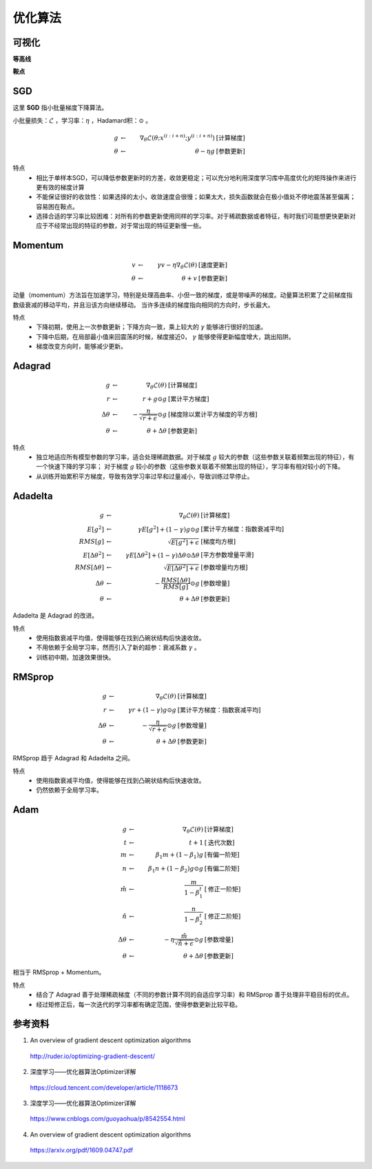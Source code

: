 优化算法
==============


可视化
------------

**等高线**

.. image:: ./08_contours_evaluation_optimizers.gif
  :align: center
  :width: 500


**鞍点**

.. image:: ./08_saddle_point_evaluation_optimizers.gif
  :align: center
  :width: 600


SGD
-----------------

这里 **SGD** 指小批量梯度下降算法。

小批量损失：:math:`\mathcal{L}` ，学习率：:math:`\eta` ，Hadamard积：:math:`\odot` 。

.. math::

  g & \leftarrow &\ \nabla_{\theta} \mathcal{L} (\theta; x^{(i:i+n)}; y^{(i:i+n)}) &\  [\text{计算梯度}] \\
  \theta & \leftarrow &\  \theta - \eta g &\  [\text{参数更新}]

特点
  - 相比于单样本SGD，可以降低参数更新时的方差，收敛更稳定；可以充分地利用深度学习库中高度优化的矩阵操作来进行更有效的梯度计算

  - 不能保证很好的收敛性：如果选择的太小，收敛速度会很慢；如果太大，损失函数就会在极小值处不停地震荡甚至偏离；容易困在鞍点。

  - 选择合适的学习率比较困难：对所有的参数更新使用同样的学习率。对于稀疏数据或者特征，有时我们可能想更快更新对应于不经常出现的特征的参数，对于常出现的特征更新慢一些。

Momentum
--------------

.. math::

  v & \leftarrow &\  \gamma v - \eta \nabla_{\theta} \mathcal{L}(\theta) &\  [\text{速度更新}] \\
  \theta & \leftarrow &\  \theta + v &\ [\text{参数更新}]

动量（momentum）方法旨在加速学习，特别是处理高曲率、小但一致的梯度，或是带噪声的梯度。动量算法积累了之前梯度指数级衰减的移动平均，并且沿该方向继续移动。
当许多连续的梯度指向相同的方向时，步长最大。

特点
 - 下降初期，使用上一次参数更新；下降方向一致，乘上较大的 :math:`\gamma` 能够进行很好的加速。

 - 下降中后期，在局部最小值来回震荡的时候，梯度接近0， :math:`\gamma` 能够使得更新幅度增大，跳出陷阱。

 - 梯度改变方向时，能够减少更新。


Adagrad
-------------

.. math::

  g & \leftarrow &\ \nabla_{\theta} \mathcal{L}(\theta) &\  [\text{计算梯度}] \\
  r & \leftarrow &\ r + g \odot g &\  [\text{累计平方梯度}] \\
  \Delta \theta & \leftarrow &\ - \frac{\eta}{\sqrt{r+\epsilon}} \odot g &\  [\text{梯度除以累计平方梯度的平方根}] \\
  \theta & \leftarrow &\  \theta + \Delta \theta &\ [\text{参数更新}]


特点
  - 独立地适应所有模型参数的学习率，适合处理稀疏数据。对于梯度 :math:`g` 较大的参数（这些参数关联着频繁出现的特征），有一个快速下降的学习率；
    对于梯度 :math:`g` 较小的参数（这些参数关联着不频繁出现的特征），学习率有相对较小的下降。

  - 从训练开始累积平方梯度，导致有效学习率过早和过量减小，导致训练过早停止。


Adadelta
--------------

.. math::

  g & \leftarrow &\ \nabla_{\theta} \mathcal{L}(\theta) &\  [\text{计算梯度}] \\
  E[g^2] & \leftarrow &\ \gamma E[g^2] + (1 - \gamma) g \odot g  &\  [\text{累计平方梯度：指数衰减平均}] \\
  RMS[g] & \leftarrow &\ \sqrt{E[g^2] + \epsilon} &\  [\text{梯度均方根}] \\
  E[\Delta \theta^2] & \leftarrow &\ \gamma E[\Delta \theta^2] + (1 - \gamma) \Delta \theta \odot \Delta \theta  &\  [\text{平方参数增量平滑}] \\
  RMS[\Delta \theta] & \leftarrow &\ \sqrt{E[\Delta \theta^2] + \epsilon} &\  [\text{参数增量均方根}] \\
  \Delta \theta & \leftarrow &\  - \frac{RMS[\Delta \theta]}{RMS[g]} \odot g  &\ [\text{参数增量}] \\
  \theta & \leftarrow &\  \theta + \Delta \theta &\ [\text{参数更新}]

Adadelta 是 Adagrad 的改进。

特点
  - 使用指数衰减平均值，使得能够在找到凸碗状结构后快速收敛。

  - 不用依赖于全局学习率，然而引入了新的超参：衰减系数 :math:`\gamma` 。

  - 训练初中期，加速效果很快。


RMSprop
-----------------

.. math::

  g & \leftarrow &\ \nabla_{\theta} \mathcal{L}(\theta) &\  [\text{计算梯度}] \\
  r & \leftarrow &\ \gamma r + (1 - \gamma) g \odot g &\  [\text{累计平方梯度：指数衰减平均}] \\
  \Delta \theta & \leftarrow &\  - \frac{\eta}{\sqrt{r+\epsilon}} \odot g &\ [\text{参数增量}] \\
  \theta & \leftarrow &\  \theta + \Delta \theta &\ [\text{参数更新}]


RMSprop 趋于 Adagrad 和 Adadelta 之间。

特点
  - 使用指数衰减平均值，使得能够在找到凸碗状结构后快速收敛。

  - 仍然依赖于全局学习率。


Adam
----------------

.. math::

  g & \leftarrow &\ \nabla_{\theta} \mathcal{L}(\theta) &\  [\text{计算梯度}] \\
  t & \leftarrow &\ t + 1 &\  [\text{迭代次数}] \\
  m & \leftarrow &\ \beta_1 m + (1 - \beta_1) g &\  [\text{有偏一阶矩}] \\
  n & \leftarrow &\ \beta_1 n + (1 - \beta_2) g \odot g &\  [\text{有偏二阶矩}] \\
  \hat{m} & \leftarrow &\ \frac{m}{1 - \beta_1^t} &\  [\text{修正一阶矩}] \\
  \hat{n} & \leftarrow &\ \frac{n}{1 - \beta_2^t} &\  [\text{修正二阶矩}] \\
  \Delta \theta & \leftarrow &\  - \eta \frac{\hat{m}}{\sqrt{\hat{n}+\epsilon}} \odot g &\ [\text{参数增量}] \\
  \theta & \leftarrow &\  \theta + \Delta \theta &\ [\text{参数更新}]

相当于 RMSprop + Momentum。

特点
  - 结合了 Adagrad 善于处理稀疏梯度（不同的参数计算不同的自适应学习率）和 RMSprop 善于处理非平稳目标的优点。

  - 经过矩修正后，每一次迭代的学习率都有确定范围，使得参数更新比较平稳。

参考资料
-----------

1. An overview of gradient descent optimization algorithms

  http://ruder.io/optimizing-gradient-descent/

2. 深度学习——优化器算法Optimizer详解

  https://cloud.tencent.com/developer/article/1118673

3. 深度学习——优化器算法Optimizer详解

  https://www.cnblogs.com/guoyaohua/p/8542554.html

4. An overview of gradient descent optimization algorithms

  https://arxiv.org/pdf/1609.04747.pdf
